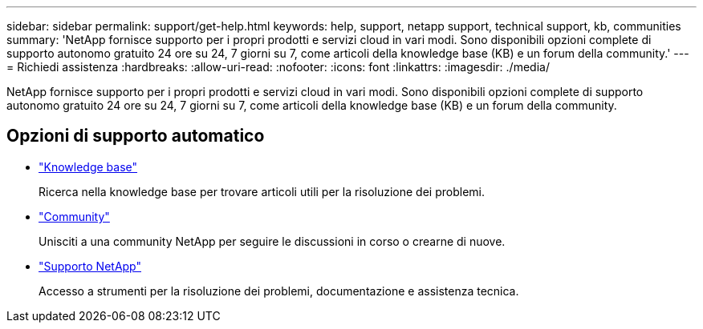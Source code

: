 ---
sidebar: sidebar 
permalink: support/get-help.html 
keywords: help, support, netapp support, technical support, kb, communities 
summary: 'NetApp fornisce supporto per i propri prodotti e servizi cloud in vari modi. Sono disponibili opzioni complete di supporto autonomo gratuito 24 ore su 24, 7 giorni su 7, come articoli della knowledge base (KB) e un forum della community.' 
---
= Richiedi assistenza
:hardbreaks:
:allow-uri-read: 
:nofooter: 
:icons: font
:linkattrs: 
:imagesdir: ./media/


[role="lead"]
NetApp fornisce supporto per i propri prodotti e servizi cloud in vari modi. Sono disponibili opzioni complete di supporto autonomo gratuito 24 ore su 24, 7 giorni su 7, come articoli della knowledge base (KB) e un forum della community.



== Opzioni di supporto automatico

* https://kb.netapp.com/["Knowledge base"^]
+
Ricerca nella knowledge base per trovare articoli utili per la risoluzione dei problemi.

* http://community.netapp.com/["Community"^]
+
Unisciti a una community NetApp per seguire le discussioni in corso o crearne di nuove.

* https://mysupport.netapp.com/["Supporto NetApp"^]
+
Accesso a strumenti per la risoluzione dei problemi, documentazione e assistenza tecnica.


